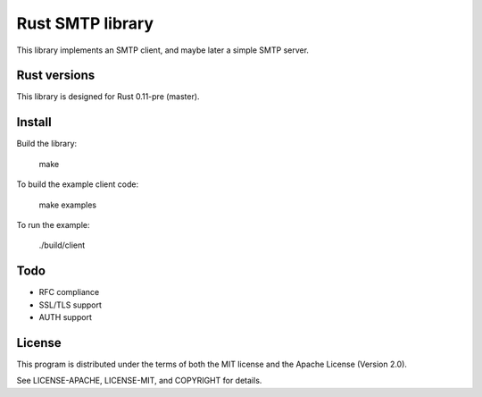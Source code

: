 Rust SMTP library
=================

.. image:: https://travis-ci.org/amousset/rust-smtp.png?branch=master
   :target: https://travis-ci.org/amousset/rust-smtp

This library implements an SMTP client, and maybe later a simple SMTP server.

Rust versions
-------------

This library is designed for Rust 0.11-pre (master).

Install
------

Build the library:

    make

To build the example client code:

    make examples

To run the example:

    ./build/client

Todo
----

- RFC compliance
- SSL/TLS support
- AUTH support

License
-------

This program is distributed under the terms of both the MIT license and the Apache License (Version 2.0).

See LICENSE-APACHE, LICENSE-MIT, and COPYRIGHT for details.
